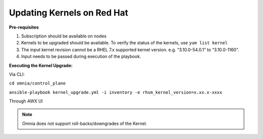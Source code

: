 Updating Kernels on Red Hat
=============================

**Pre-requisites**

1. Subscription should be available on nodes

2. Kernels to be upgraded should be available. To verify the status of the kernels, use ``yum list kernel``

3. The input kernel revision cannot be a RHEL 7.x supported kernel version. e.g. “3.10.0-54.0.1” to “3.10.0-1160”.

4. Input needs to be passed during execution of the playbook.

**Executing the Kernel Upgrade:**

Via CLI:

``cd omnia/control_plane``

``ansible-playbook kernel_upgrade.yml -i inventory -e rhsm_kernel_version=x.xx.x-xxxx``

Through AWX UI

.. image:: ../images/Execute_Kernel_Upgrade_UI.png

.. note:: Omnia does not support roll-backs/downgrades of the Kernel.
